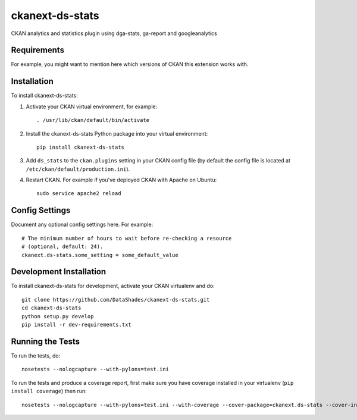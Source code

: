 =============
ckanext-ds-stats
=============

CKAN analytics and statistics plugin using dga-stats, ga-report and googleanalytics

------------
Requirements
------------

For example, you might want to mention here which versions of CKAN this
extension works with.


------------
Installation
------------

.. Add any additional install steps to the list below.
   For example installing any non-Python dependencies or adding any required
   config settings.

To install ckanext-ds-stats:

1. Activate your CKAN virtual environment, for example::

     . /usr/lib/ckan/default/bin/activate

2. Install the ckanext-ds-stats Python package into your virtual environment::

     pip install ckanext-ds-stats

3. Add ``ds_stats`` to the ``ckan.plugins`` setting in your CKAN
   config file (by default the config file is located at
   ``/etc/ckan/default/production.ini``).

4. Restart CKAN. For example if you've deployed CKAN with Apache on Ubuntu::

     sudo service apache2 reload


---------------
Config Settings
---------------

Document any optional config settings here. For example::

    # The minimum number of hours to wait before re-checking a resource
    # (optional, default: 24).
    ckanext.ds-stats.some_setting = some_default_value


------------------------
Development Installation
------------------------

To install ckanext-ds-stats for development, activate your CKAN virtualenv and
do::

    git clone https://github.com/DataShades/ckanext-ds-stats.git
    cd ckanext-ds-stats
    python setup.py develop
    pip install -r dev-requirements.txt


-----------------
Running the Tests
-----------------

To run the tests, do::

    nosetests --nologcapture --with-pylons=test.ini

To run the tests and produce a coverage report, first make sure you have
coverage installed in your virtualenv (``pip install coverage``) then run::

    nosetests --nologcapture --with-pylons=test.ini --with-coverage --cover-package=ckanext.ds-stats --cover-inclusive --cover-erase --cover-tests
